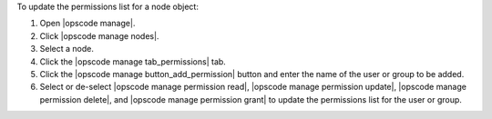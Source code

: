 .. This is an included how-to. 


To update the permissions list for a node object:

#. Open |opscode manage|.
#. Click |opscode manage nodes|.
#. Select a node.
#. Click the |opscode manage tab_permissions| tab.
#. Click the |opscode manage button_add_permission| button and enter the name of the user or group to be added.
#. Select or de-select |opscode manage permission read|, |opscode manage permission update|, |opscode manage permission delete|, and |opscode manage permission grant| to update the permissions list for the user or group.

